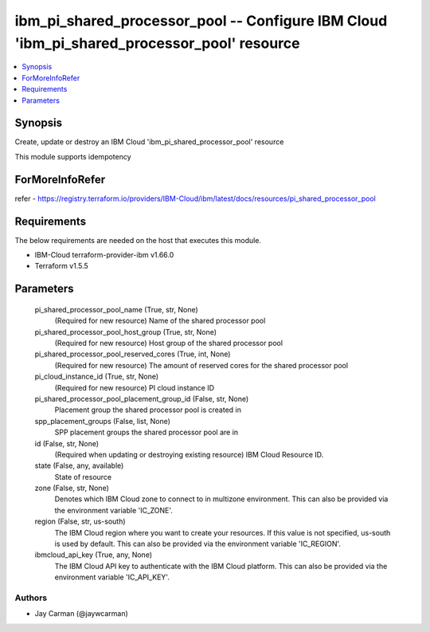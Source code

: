 
ibm_pi_shared_processor_pool -- Configure IBM Cloud 'ibm_pi_shared_processor_pool' resource
===========================================================================================

.. contents::
   :local:
   :depth: 1


Synopsis
--------

Create, update or destroy an IBM Cloud 'ibm_pi_shared_processor_pool' resource

This module supports idempotency


ForMoreInfoRefer
----------------
refer - https://registry.terraform.io/providers/IBM-Cloud/ibm/latest/docs/resources/pi_shared_processor_pool

Requirements
------------
The below requirements are needed on the host that executes this module.

- IBM-Cloud terraform-provider-ibm v1.66.0
- Terraform v1.5.5



Parameters
----------

  pi_shared_processor_pool_name (True, str, None)
    (Required for new resource) Name of the shared processor pool


  pi_shared_processor_pool_host_group (True, str, None)
    (Required for new resource) Host group of the shared processor pool


  pi_shared_processor_pool_reserved_cores (True, int, None)
    (Required for new resource) The amount of reserved cores for the shared processor pool


  pi_cloud_instance_id (True, str, None)
    (Required for new resource) PI cloud instance ID


  pi_shared_processor_pool_placement_group_id (False, str, None)
    Placement group the shared processor pool is created in


  spp_placement_groups (False, list, None)
    SPP placement groups the shared processor pool are in


  id (False, str, None)
    (Required when updating or destroying existing resource) IBM Cloud Resource ID.


  state (False, any, available)
    State of resource


  zone (False, str, None)
    Denotes which IBM Cloud zone to connect to in multizone environment. This can also be provided via the environment variable 'IC_ZONE'.


  region (False, str, us-south)
    The IBM Cloud region where you want to create your resources. If this value is not specified, us-south is used by default. This can also be provided via the environment variable 'IC_REGION'.


  ibmcloud_api_key (True, any, None)
    The IBM Cloud API key to authenticate with the IBM Cloud platform. This can also be provided via the environment variable 'IC_API_KEY'.













Authors
~~~~~~~

- Jay Carman (@jaywcarman)

